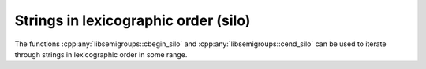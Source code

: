 .. Copyright (c) 2020, J. D. Mitchell

   Distributed under the terms of the GPL license version 3.

   The full license is in the file LICENSE, distributed with this software.

Strings in lexicographic order (silo)
=====================================

The functions :cpp:any:`libsemigroups::cbegin_silo` and
:cpp:any:`libsemigroups::cend_silo` can be used to iterate through strings in
lexicographic order in some range.

.. doxygenfunction:: libsemigroups::cbegin_silo
   :project: libsemigroups

.. doxygenfunction:: libsemigroups::cend_silo
   :project: libsemigroups

